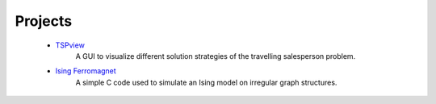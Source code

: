 .. _projects-label:

Projects
--------

    * `TSPview <https://github.com/surt91/TSPview>`_
        A GUI to visualize different solution strategies of the travelling salesperson problem.

    * `Ising Ferromagnet <https://github.com/surt91/IsingFerromagnet>`_
        A simple C code used to simulate an Ising model on irregular graph structures.